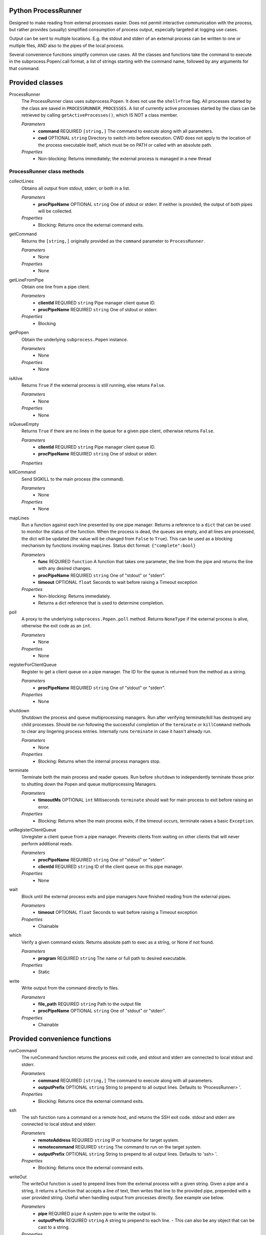 Python ProcessRunner
====================
Designed to make reading from external processes easier. Does not permit interactive communication with the process, but rather provides (usually) simplified consumption of process output, especially targeted at logging use cases.

Output can be sent to multiple locations. E.g. the stdout and stderr of an external process can be written to one or multiple files, AND also to the pipes of the local process.

Several convenience functions simplify common use cases. All the classes and functions take the command to execute in the subprocess.Popen/.call format, a list of strings starting with the command name, followed by any arguments for that command.


Provided classes
================
ProcessRunner
  The ProcessRunner class uses subprocess.Popen. It does not use the ``shell=True`` flag. All processes started by the class are saved in ``PROCESSRUNNER_PROCESSES``. A list of currently active processes started by the class can be retrieved by calling ``getActiveProcesses()``, which IS NOT a class member.

  *Parameters*
    - **command** REQUIRED ``[string,]`` The command to execute along with all parameters.
    - **cwd** OPTIONAL ``string`` Directory to switch into before execution. CWD does not apply to the location of the process executable itself, which must be on PATH or called with an absolute path.

  *Properties*
    - Non-blocking: Returns immediately; the external process is managed in a new thread

ProcessRunner class methods
---------------------------
collectLines
  Obtains all output from stdout, stderr, or both in a list.

  *Parameters*
    - **procPipeName** OPTIONAL ``string`` One of stdout or stderr. If neither is provided, the output of both pipes will be collected.

  *Properties*
    - Blocking: Returns once the external command exits.

getCommand
  Returns the ``[string,]`` originally provided as the ``command`` parameter to ``ProcessRunner``.

  *Parameters*
    - None

  *Properties*
    - None

getLineFromPipe
  Obtain one line from a pipe client.

  *Parameters*
    - **clientId** REQUIRED ``string`` Pipe manager client queue ID.
    - **procPipeName** REQUIRED ``string`` One of stdout or stderr.

  *Properties*
    - Blocking

getPopen
  Obtain the underlying ``subprocess.Popen`` instance.

  *Parameters*
    - None

  *Properties*
    - None

isAlive
  Returns ``True`` if the external process is still running, else retuns ``False``.

  *Parameters*
    - None

  *Properties*
    - None

isQueueEmpty
  Returns ``True`` if there are no lines in the queue for a given pipe client, otherwise returns ``False``.

  *Parameters*
    - **clientId** REQUIRED ``string`` Pipe manager client queue ID.
    - **procPipeName** REQUIRED ``string`` One of stdout or stderr.

  *Properties*

killCommand
  Send SIGKILL to the main process (the command).

  *Parameters*
    - None

  *Properties*
    - None

mapLines
  Run a function against each line presented by one pipe manager.
  Returns a reference to a ``dict`` that can be used to monitor the status of
  the function. When the process is dead, the queues are empty, and all lines
  are processed, the dict will be updated (the value will be changed from ``False`` to ``True``). This can be used as a blocking
  mechanism by functions invoking mapLines.
  Status dict format: ``{"complete":bool}``

  *Parameters*
    - **func** REQUIRED ``function`` A function that takes one parameter, the line from the pipe and returns the line with any desired changes.
    - **procPipeName** REQUIRED ``string`` One of "stdout" or "stderr".
    - **timeout** OPTIONAL ``float`` Seconds to wait before raising a Timeout exception

  *Properties*
    - Non-blocking: Returns immediately.
    - Returns a dict reference that is used to determine completion.

poll
  A proxy to the underlying ``subprocess.Popen.poll`` method. Returns ``NoneType`` if the external process is alive, otherwise the exit code as an ``int``.

  *Parameters*
    - None

  *Properties*
    - None

registerForClientQueue
  Register to get a client queue on a pipe manager. The ID for the queue is
  returned from the method as a string.

  *Parameters*
    - **procPipeName** REQUIRED ``string`` One of "stdout" or "stderr".

  *Properties*
    - None

shutdown
  Shutdown the process and queue multiprocessing managers. Run after verifying terminate/kill has destroyed any child processes. Should be run following the successful completion of the ``terminate`` or ``killCommand`` methods to clear any lingering process entries. Internally runs ``terminate`` in case it hasn't already run.

  *Parameters*
    - None

  *Properties*
    - Blocking: Returns when the internal process managers stop.

terminate
  Terminate both the main process and reader queues. Run before ``shutdown`` to independently terminate those prior to shutting down the Popen and queue multiprocessing Managers.

  *Parameters*
    - **timeoutMs** OPTIONAL ``int`` Milliseconds ``terminate`` should wait for main process to exit before raising an error.

  *Properties*
    - Blocking: Returns when the main process exits; if the timeout occurs, terminate raises a basic ``Exception``.

unRegisterClientQueue
  Unregister a client queue from a pipe manager. Prevents clients from waiting on other clients that will never perform additional reads.

  *Parameters*
    - **procPipeName** REQUIRED ``string`` One of "stdout" or "stderr".
    - **clientId** REQUIRED ``string`` ID of the client queue on this pipe manager.

  *Properties*
    - None

wait
  Block until the external process exits and pipe managers have finished reading from the external pipes.

  *Parameters*
    - **timeout** OPTIONAL ``float`` Seconds to wait before raising a Timeout exception

  *Properties*
    - Chainable

which
  Verify a given command exists. Returns absolute path to exec as a string, or None if not found.

  *Parameters*
    - **program** REQUIRED ``string`` The name or full path to desired executable.

  *Properties*
    - Static

write
  Write output from the command directly to files.

  *Parameters*
    - **file_path** REQUIRED ``string`` Path to the output file
    - **procPipeName** OPTIONAL ``string`` One of "stdout" or "stderr".

  *Properties*
    - Chainable


Provided convenience functions
==============================
runCommand
  The runCommand function returns the process exit code, and stdout and stderr are connected to local stdout and stderr.

  *Parameters*
    - **command** REQUIRED ``[string,]`` The command to execute along with all parameters.
    - **outputPrefix** OPTIONAL ``string`` String to prepend to all output lines. Defaults to 'ProcessRunner> '.

  *Properties*
    - Blocking: Returns once the external command exits.

ssh
  The ssh function runs a command on a remote host, and returns the SSH exit code. stdout and stderr are connected to local stdout and stderr.

  *Parameters*
    - **remoteAddress** REQUIRED ``string`` IP or hostname for target system.
    - **remotecommand** REQUIRED ``string`` The command to run on the target system.
    - **outputPrefix** OPTIONAL ``string`` String to prepend to all output lines. Defaults to 'ssh> '.

  *Properties*
    - Blocking: Returns once the external command exits.

writeOut
  The writeOut function is used to prepend lines from the external process with a given string. Given a pipe and a string, it returns a function that accepts a line of text, then writes that line to the provided pipe, prepended with a user provided string. Useful when handling output from processes directly. See example use below.

  *Parameters*
    - **pipe** REQUIRED ``pipe`` A system pipe to write the output to.
    - **outputPrefix** REQUIRED ``string`` A string to prepend to each line.
      - This can also be any object that can be cast to a string.

  *Properties*
    - Return type is a function.

getActiveProcesses
  The getActiveProcesses function returns a list of ``ProcessRunner`` instances that are currently alive.

  *Takes no parameters*


Chain commands together
=======================
Connect the stdout of one command to the stdin of another. Just use the "or"
function, similar to how this is done in a shell.

This is not all purpose. Commands often do not end when you expect them to,
and require use of watchers to stop them independently. (collectLines, for
instance, will hang.)

See the tests directory "processrunner_chaining_test.py" for examples.


Custom Exceptions
=================
CommandNotFound
  Exception thrown when the command to execute isn't available.

Timeout
  Exception thrown when methods with 'timeout' arguments reach max duration.


Examples
==============

Simple
------
Use SCP to copy a local file to a remote host, using SSH key-based authentication.

::

  # Run a command, wait for it to complete, and gather its return code
  command = ["scp", "-o", "BatchMode=yes", "-o", "StrictHostKeyChecking=no", "/path/to/local/file", clientAddress+":/tmp/"]
  result = ProcessRunner(command).wait().poll()

Complex
-------
Execute a command and while it runs write lines from the external process stdout and stderr to both the corresponding local pipes, as well as corresponding files. Further, prefix the local pipe output with dedicated notes, and prefix the file output with timestamps.

::

  # Imports
  from processrunner import ProcessRunner, writeOut

  # Logging files
  stdoutFile = open(workingDir+'/stdout.txt', 'a')
  stderrFile = open(workingDir+'/stderr.txt', 'a')

  # Date/time notation for output lines in files
  class DateNote:
      def init(self):
          pass
      def __repr__(self):
          return datetime.now().isoformat() + " "

  # Start the process
  proc = ProcessRunner(command)

  # Attach output mechanisms to the process's output pipes. These are handled asynchronously, so you can see the output while it is happening
  # Write to the console's stdout and stderr, with custom prefixes for each
  proc.mapLines(writeOut(pipe=sys.stdout, outputPrefix="validation-stdout> "), procPipeName="stdout")
  proc.mapLines(writeOut(pipe=sys.stderr, outputPrefix="validation-stderr> "), procPipeName="stderr")

  # Write to the log files, prepending each line with a date/time stamp
  proc.mapLines(writeOut(pipe=stdoutFile, outputPrefix=DateNote()), procPipeName="stdout")
  proc.mapLines(writeOut(pipe=stderrFile, outputPrefix=DateNote()), procPipeName="stderr")

  # Block regular execution until the process finishes
  result = proc.wait().poll()

  # Wait until the queues are emptied to close the files
  while not proc.areAllQueuesEmpty():
      time.sleep(0.01)

  stdoutFile.close()
  stderrFile.close()
